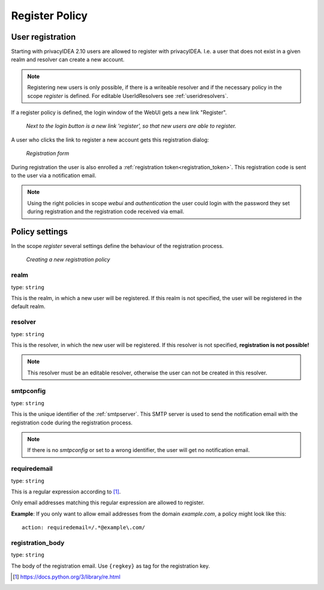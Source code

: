 .. _register_policy:

Register Policy
---------------

.. index:: policies, register policy, user registration

.. _user_registration:

User registration
.................

Starting with privacyIDEA 2.10 users are allowed to register with privacyIDEA.
I.e. a user that does not exist in a given realm and resolver can create a
new account.

.. note:: Registering new users is only possible, if there is a writeable
   resolver and if the necessary policy in the scope *register* is defined.
   For editable UserIdResolvers see :ref:`useridresolvers`.

If a register policy is defined, the login window of the WebUI gets a new
link "Register".

.. figure:: images/register.png
   :width: 500

   *Next to the login button is a new link 'register', so that new users are
   able to register.*

A user who clicks the link to register a new account gets this registration
dialog:

.. figure:: images/register-dialog.png
   :width: 500

   *Registration form*

During registration the user is also enrolled a
:ref:`registration token<registration_token>`. This registration code is sent
to the user via a notification email.

.. note:: Using the right policies in scope *webui* and *authentication* the
   user could login with the password they set during registration and the
   registration code received via email.


Policy settings
...............

In the scope *register* several settings define the behaviour of the
registration process.

.. figure:: images/register-policy.png
   :width: 500

   *Creating a new registration policy*

realm
~~~~~

type: ``string``

This is the realm, in which a new user will be registered. If this realm is
not specified, the user will be registered in the default realm.

resolver
~~~~~~~~

type: ``string``

This is the resolver, in which the new user will be registered. If this
resolver is not specified, **registration is not possible!**

.. note:: This resolver must be an editable resolver, otherwise the user can
   not be created in this resolver.

smtpconfig
~~~~~~~~~~

type: ``string``

This is the unique identifier of the :ref:`smtpserver`. This SMTP server is
used to send the notification email with the registration code during the
registration process.

.. note:: If there is no *smtpconfig* or set to a wrong identifier, the user
   will get no notification email.

.. _policy_requiredemail:

requiredemail
~~~~~~~~~~~~~

type: ``string``

This is a regular expression according to [#pythonre]_.

Only email addresses matching this regular expression are allowed to register.

**Example**: If you only want to allow email addresses from the domain
*example.com*, a policy might look like this::

   action: requiredemail=/.*@example\.com/

registration_body
~~~~~~~~~~~~~~~~~

type: ``string``

The body of the registration email. Use ``{regkey}`` as tag for the
registration key.


.. [#pythonre] https://docs.python.org/3/library/re.html
